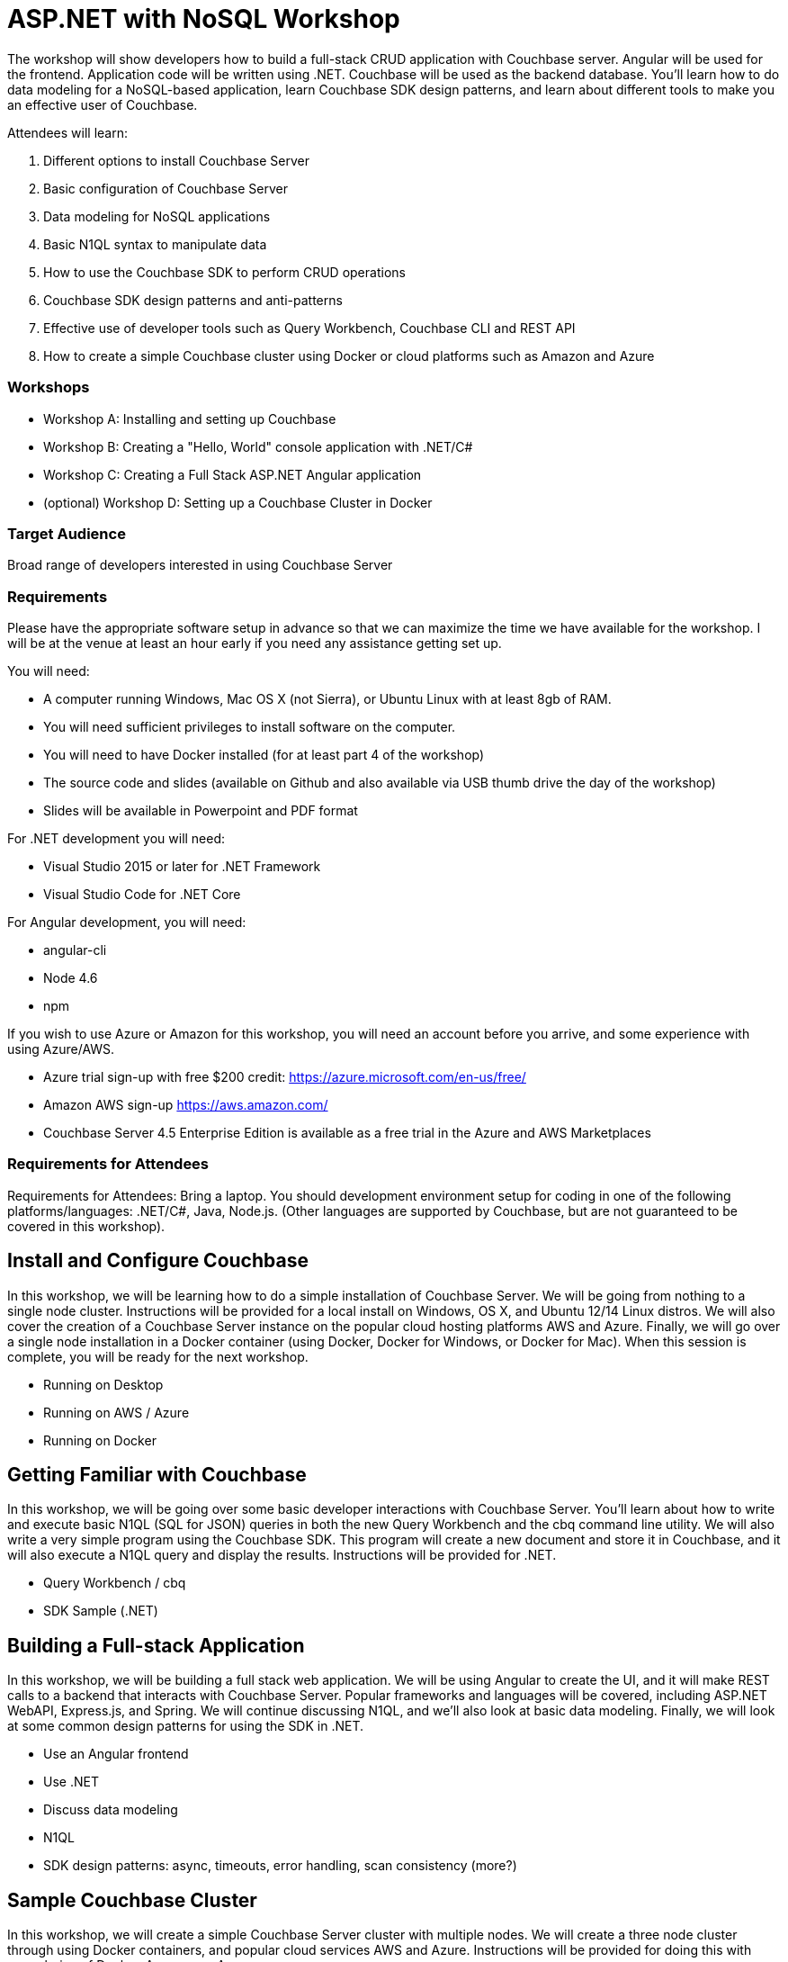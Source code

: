 = ASP.NET with NoSQL Workshop

The workshop will show developers how to build a full-stack CRUD application with Couchbase server. Angular will be used for the frontend. Application code will be written using .NET. Couchbase will be used as the backend database. You’ll learn how to do data modeling for a NoSQL-based application, learn Couchbase SDK design patterns, and learn about different tools to make you an effective user of Couchbase.

Attendees will learn:

. Different options to install Couchbase Server
. Basic configuration of Couchbase Server
. Data modeling for NoSQL applications
. Basic N1QL syntax to manipulate data
. How to use the Couchbase SDK to perform CRUD operations
. Couchbase SDK design patterns and anti-patterns
. Effective use of developer tools such as Query Workbench, Couchbase CLI and REST API
. How to create a simple Couchbase cluster using Docker or cloud platforms such as Amazon and Azure

=== Workshops

* Workshop A: Installing and setting up Couchbase
* Workshop B: Creating a "Hello, World" console application with .NET/C#
* Workshop C: Creating a Full Stack ASP.NET Angular application
* (optional) Workshop D: Setting up a Couchbase Cluster in Docker

=== Target Audience

Broad range of developers interested in using Couchbase Server

=== Requirements

Please have the appropriate software setup in advance so that we can maximize the time we have available for the workshop. I will be at the venue at least an hour early if you need any assistance getting set up.
 
You will need:
 
* A computer running Windows, Mac OS X (not Sierra), or Ubuntu Linux with at least 8gb of RAM.
* You will need sufficient privileges to install software on the computer.
* You will need to have Docker installed (for at least part 4 of the workshop)
* The source code and slides (available on Github and also available via USB thumb drive the day of the workshop)
* Slides will be available in Powerpoint and PDF format
 
For .NET development you will need:

* Visual Studio 2015 or later for .NET Framework
* Visual Studio Code for .NET Core
 
For Angular development, you will need:

* angular-cli
* Node 4.6
* npm
 
If you wish to use Azure or Amazon for this workshop, you will need an account before you arrive, and some experience with using Azure/AWS.

* Azure trial sign-up with free $200 credit: https://azure.microsoft.com/en-us/free/
* Amazon AWS sign-up https://aws.amazon.com/
* Couchbase Server 4.5 Enterprise Edition is available as a free trial in the Azure and AWS Marketplaces

=== Requirements for Attendees

Requirements for Attendees: Bring a laptop. You should development environment setup for  coding in one of the following platforms/languages: .NET/C#, Java, Node.js. (Other languages are supported by Couchbase, but are not guaranteed to be covered in this workshop).

== Install and Configure Couchbase

In this workshop, we will be learning how to do a simple installation of Couchbase Server. We will be going from nothing
to a single node cluster. Instructions will be provided for a local install on Windows, OS X, and Ubuntu 12/14 Linux distros.
We will also cover the creation of a Couchbase Server instance on the popular cloud hosting platforms AWS and Azure.
Finally, we will go over a single node installation in a Docker container (using Docker, Docker for Windows, or Docker for Mac).
When this session is complete, you will be ready for the next workshop.

* Running on Desktop
* Running on AWS / Azure
* Running on Docker

== Getting Familiar with Couchbase

In this workshop, we will be going over some basic developer interactions with Couchbase Server. You'll learn about how
to write and execute basic N1QL (SQL for JSON) queries in both the new Query Workbench and the cbq command line utility.
We will also write a very simple program using the Couchbase SDK. This program will create a new document and store it in
Couchbase, and it will also execute a N1QL query and display the results. Instructions will be provided for .NET.

* Query Workbench / cbq
* SDK Sample (.NET)

== Building a Full-stack Application

In this workshop, we will be building a full stack web application. We will be using Angular to create the UI, and it will
make REST calls to a backend that interacts with Couchbase Server. Popular frameworks and languages will be covered, including
ASP.NET WebAPI, Express.js, and Spring. We will continue discussing N1QL, and we'll also look at basic data modeling. Finally, we
will look at some common design patterns for using the SDK in .NET.

* Use an Angular frontend
* Use .NET
* Discuss data modeling
* N1QL
* SDK design patterns: async, timeouts, error handling, scan consistency (more?)

== Sample Couchbase Cluster

In this workshop, we will create a simple Couchbase Server cluster with multiple nodes. We will create a three node cluster
through using Docker containers, and popular cloud services AWS and Azure. Instructions will be provided for doing this with
your choice of Docker, Amazon, or Azure.

* Simple Docker cluster
* Simple Amazon cluster
* Simple Azure cluster

